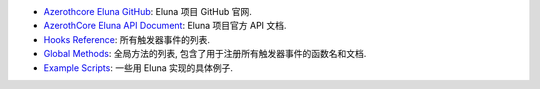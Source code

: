 
- `Azerothcore Eluna GitHub <https://github.com/azerothcore/mod-eluna>`_: Eluna 项目 GitHub 官网.
- `AzerothCore Eluna API Document <https://www.azerothcore.org/pages/eluna/>`_: Eluna 项目官方 API 文档.
- `Hooks Reference <https://github.com/ElunaLuaEngine/Eluna/blob/master/hooks/Hooks.h>`_: 所有触发器事件的列表.
- `Global Methods <https://www.azerothcore.org/pages/eluna/Global/index.html>`_: 全局方法的列表, 包含了用于注册所有触发器事件的函数名和文档.
- `Example Scripts <https://github.com/ElunaLuaEngine/Scripts>`_: 一些用 Eluna 实现的具体例子.
